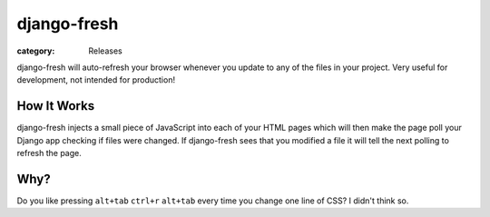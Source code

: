 django-fresh
==================
:category: Releases

django-fresh will auto-refresh your browser whenever you update to any of the
files in your project. Very useful for development, not intended for
production!


How It Works
------------

django-fresh injects a small piece of JavaScript into each of your HTML pages
which will then make the page poll your Django app checking if files were
changed. If django-fresh sees that you modified a file it will tell the next
polling to refresh the page.


Why?
---------------

Do you like pressing ``alt+tab`` ``ctrl+r`` ``alt+tab`` every time you change
one line of CSS? I didn't think so.


.. Links

.. _share my VIM config: https://github.com/overshard/dot-files/tree/master/vim

